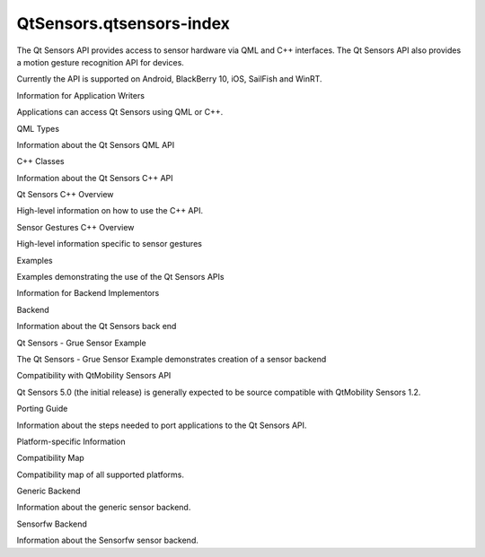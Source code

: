 QtSensors.qtsensors-index
=========================

.. raw:: html

   <p>

The Qt Sensors API provides access to sensor hardware via QML and C++
interfaces. The Qt Sensors API also provides a motion gesture
recognition API for devices.

.. raw:: html

   </p>

.. raw:: html

   <p>

Currently the API is supported on Android, BlackBerry 10, iOS, SailFish
and WinRT.

.. raw:: html

   </p>

.. raw:: html

   <h2 id="information-for-application-writers">

Information for Application Writers

.. raw:: html

   </h2>

.. raw:: html

   <p>

Applications can access Qt Sensors using QML or C++.

.. raw:: html

   </p>

.. raw:: html

   <table class="generic">

.. raw:: html

   <tr valign="top">

.. raw:: html

   <td>

QML Types

.. raw:: html

   </td>

.. raw:: html

   <td>

Information about the Qt Sensors QML API

.. raw:: html

   </td>

.. raw:: html

   </tr>

.. raw:: html

   <tr valign="top">

.. raw:: html

   <td>

C++ Classes

.. raw:: html

   </td>

.. raw:: html

   <td>

Information about the Qt Sensors C++ API

.. raw:: html

   </td>

.. raw:: html

   </tr>

.. raw:: html

   <tr valign="top">

.. raw:: html

   <td>

Qt Sensors C++ Overview

.. raw:: html

   </td>

.. raw:: html

   <td>

High-level information on how to use the C++ API.

.. raw:: html

   </td>

.. raw:: html

   </tr>

.. raw:: html

   <tr valign="top">

.. raw:: html

   <td>

Sensor Gestures C++ Overview

.. raw:: html

   </td>

.. raw:: html

   <td>

High-level information specific to sensor gestures

.. raw:: html

   </td>

.. raw:: html

   </tr>

.. raw:: html

   <tr valign="top">

.. raw:: html

   <td>

Examples

.. raw:: html

   </td>

.. raw:: html

   <td>

Examples demonstrating the use of the Qt Sensors APIs

.. raw:: html

   </td>

.. raw:: html

   </tr>

.. raw:: html

   </table>

.. raw:: html

   <h2 id="information-for-backend-implementors">

Information for Backend Implementors

.. raw:: html

   </h2>

.. raw:: html

   <table class="generic">

.. raw:: html

   <tr valign="top">

.. raw:: html

   <td>

Backend

.. raw:: html

   </td>

.. raw:: html

   <td>

Information about the Qt Sensors back end

.. raw:: html

   </td>

.. raw:: html

   </tr>

.. raw:: html

   <tr valign="top">

.. raw:: html

   <td>

Qt Sensors - Grue Sensor Example

.. raw:: html

   </td>

.. raw:: html

   <td>

The Qt Sensors - Grue Sensor Example demonstrates creation of a sensor
backend

.. raw:: html

   </td>

.. raw:: html

   </tr>

.. raw:: html

   </table>

.. raw:: html

   <h2 id="compatibility-with-qtmobility-sensors-api">

Compatibility with QtMobility Sensors API

.. raw:: html

   </h2>

.. raw:: html

   <p>

Qt Sensors 5.0 (the initial release) is generally expected to be source
compatible with QtMobility Sensors 1.2.

.. raw:: html

   </p>

.. raw:: html

   <table class="generic">

.. raw:: html

   <tr valign="top">

.. raw:: html

   <td>

Porting Guide

.. raw:: html

   </td>

.. raw:: html

   <td>

Information about the steps needed to port applications to the Qt
Sensors API.

.. raw:: html

   </td>

.. raw:: html

   </tr>

.. raw:: html

   </table>

.. raw:: html

   <h2 id="platform-specific-information">

Platform-specific Information

.. raw:: html

   </h2>

.. raw:: html

   <table class="generic">

.. raw:: html

   <tr valign="top">

.. raw:: html

   <td>

Compatibility Map

.. raw:: html

   </td>

.. raw:: html

   <td>

Compatibility map of all supported platforms.

.. raw:: html

   </td>

.. raw:: html

   </tr>

.. raw:: html

   <tr valign="top">

.. raw:: html

   <td>

Generic Backend

.. raw:: html

   </td>

.. raw:: html

   <td>

Information about the generic sensor backend.

.. raw:: html

   </td>

.. raw:: html

   </tr>

.. raw:: html

   <tr valign="top">

.. raw:: html

   <td>

Sensorfw Backend

.. raw:: html

   </td>

.. raw:: html

   <td>

Information about the Sensorfw sensor backend.

.. raw:: html

   </td>

.. raw:: html

   </tr>

.. raw:: html

   </table>

.. raw:: html

   <!-- @@@qtsensors-index.html -->
